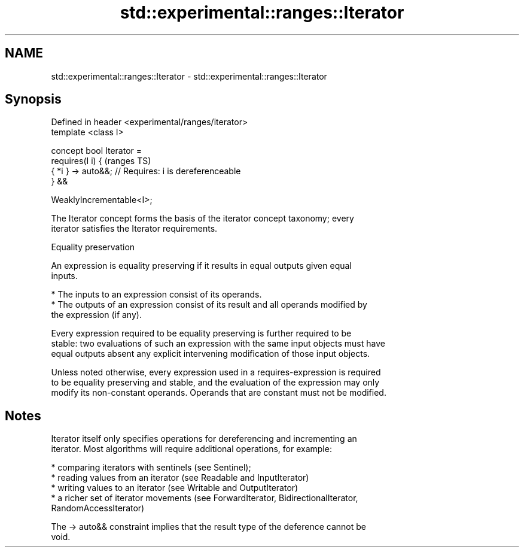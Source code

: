 .TH std::experimental::ranges::Iterator 3 "2021.11.17" "http://cppreference.com" "C++ Standard Libary"
.SH NAME
std::experimental::ranges::Iterator \- std::experimental::ranges::Iterator

.SH Synopsis
   Defined in header <experimental/ranges/iterator>
   template <class I>

   concept bool Iterator =
     requires(I i) {                                        (ranges TS)
       { *i } -> auto&&; // Requires: i is dereferenceable
     } &&

     WeaklyIncrementable<I>;

   The Iterator concept forms the basis of the iterator concept taxonomy; every
   iterator satisfies the Iterator requirements.

   Equality preservation

   An expression is equality preserving if it results in equal outputs given equal
   inputs.

     * The inputs to an expression consist of its operands.
     * The outputs of an expression consist of its result and all operands modified by
       the expression (if any).

   Every expression required to be equality preserving is further required to be
   stable: two evaluations of such an expression with the same input objects must have
   equal outputs absent any explicit intervening modification of those input objects.

   Unless noted otherwise, every expression used in a requires-expression is required
   to be equality preserving and stable, and the evaluation of the expression may only
   modify its non-constant operands. Operands that are constant must not be modified.

.SH Notes

   Iterator itself only specifies operations for dereferencing and incrementing an
   iterator. Most algorithms will require additional operations, for example:

     * comparing iterators with sentinels (see Sentinel);
     * reading values from an iterator (see Readable and InputIterator)
     * writing values to an iterator (see Writable and OutputIterator)
     * a richer set of iterator movements (see ForwardIterator, BidirectionalIterator,
       RandomAccessIterator)

   The -> auto&& constraint implies that the result type of the deference cannot be
   void.
